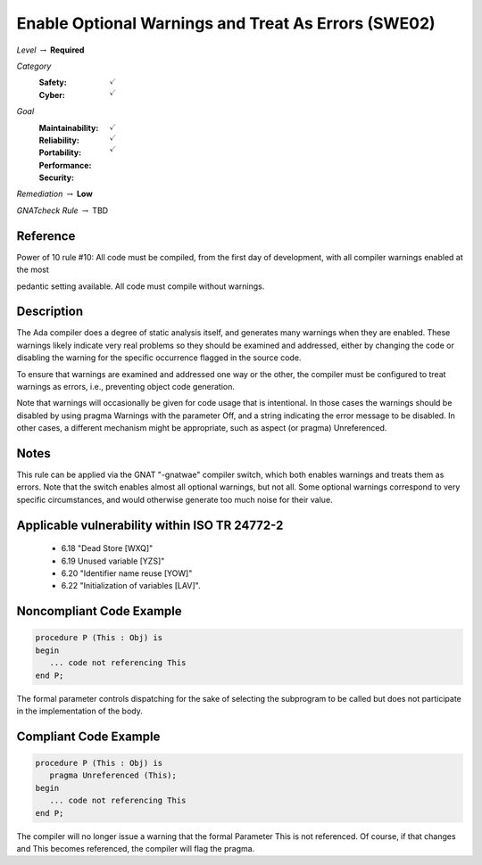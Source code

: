 -------------------------------------------------------
Enable Optional Warnings and Treat As Errors  (SWE02)
-------------------------------------------------------

*Level* :math:`\rightarrow` **Required**

*Category*
   :Safety: :math:`\checkmark`
   :Cyber: :math:`\checkmark`

*Goal*
   :Maintainability: :math:`\checkmark`
   :Reliability: :math:`\checkmark`
   :Portability: 
   :Performance: 
   :Security: :math:`\checkmark`

*Remediation* :math:`\rightarrow` **Low**

*GNATcheck Rule* :math:`\rightarrow` TBD

"""""""""""
Reference
"""""""""""

Power of 10 rule #10: All code must be compiled, from the first day of development, with all compiler warnings enabled at the most

pedantic setting available. All code must compile without warnings.

"""""""""""""
Description
"""""""""""""

The Ada compiler does a degree of static analysis itself, and generates many warnings when they are enabled. These warnings likely indicate very real problems so they should be examined and addressed, either by changing the code or disabling the warning for the specific occurrence flagged in the source code.

To ensure that warnings are examined and addressed one way or the other, the compiler must be configured to treat warnings as errors, i.e.,  preventing object code generation.

Note that warnings will occasionally be given for code usage that is intentional. In those cases the warnings should be disabled by using pragma Warnings with the parameter Off, and a string indicating the error message to be disabled. In other cases, a different mechanism might be appropriate, such as aspect (or pragma) Unreferenced.

"""""""
Notes
"""""""

This rule can be applied via the GNAT "-gnatwae" compiler switch, which both enables warnings and treats them as errors. Note that the switch enables almost all optional warnings, but not all. Some optional warnings correspond to very specific circumstances, and would otherwise generate too much noise for their value.
   
""""""""""""""""""""""""""""""""""""""""""""""""
Applicable vulnerability within ISO TR 24772-2 
""""""""""""""""""""""""""""""""""""""""""""""""
   
   * 6.18 "Dead Store [WXQ]"
   * 6.19 Unused variable [YZS]"
   * 6.20 "Identifier name reuse [YOW]"
   * 6.22 "Initialization of variables [LAV]".
   
"""""""""""""""""""""""""""
Noncompliant Code Example
"""""""""""""""""""""""""""

.. code:: Ada

   procedure P (This : Obj) is
   begin
      ... code not referencing This
   end P;
   
The formal parameter controls dispatching for the sake of selecting the subprogram to be called but does not participate in the implementation of the body.

""""""""""""""""""""""""
Compliant Code Example
""""""""""""""""""""""""

.. code:: Ada

   procedure P (This : Obj) is
      pragma Unreferenced (This);
   begin
      ... code not referencing This
   end P;
   
The compiler will no longer issue a warning that the formal Parameter This is not referenced. Of course, if that changes and This becomes referenced, the compiler will flag the pragma.
